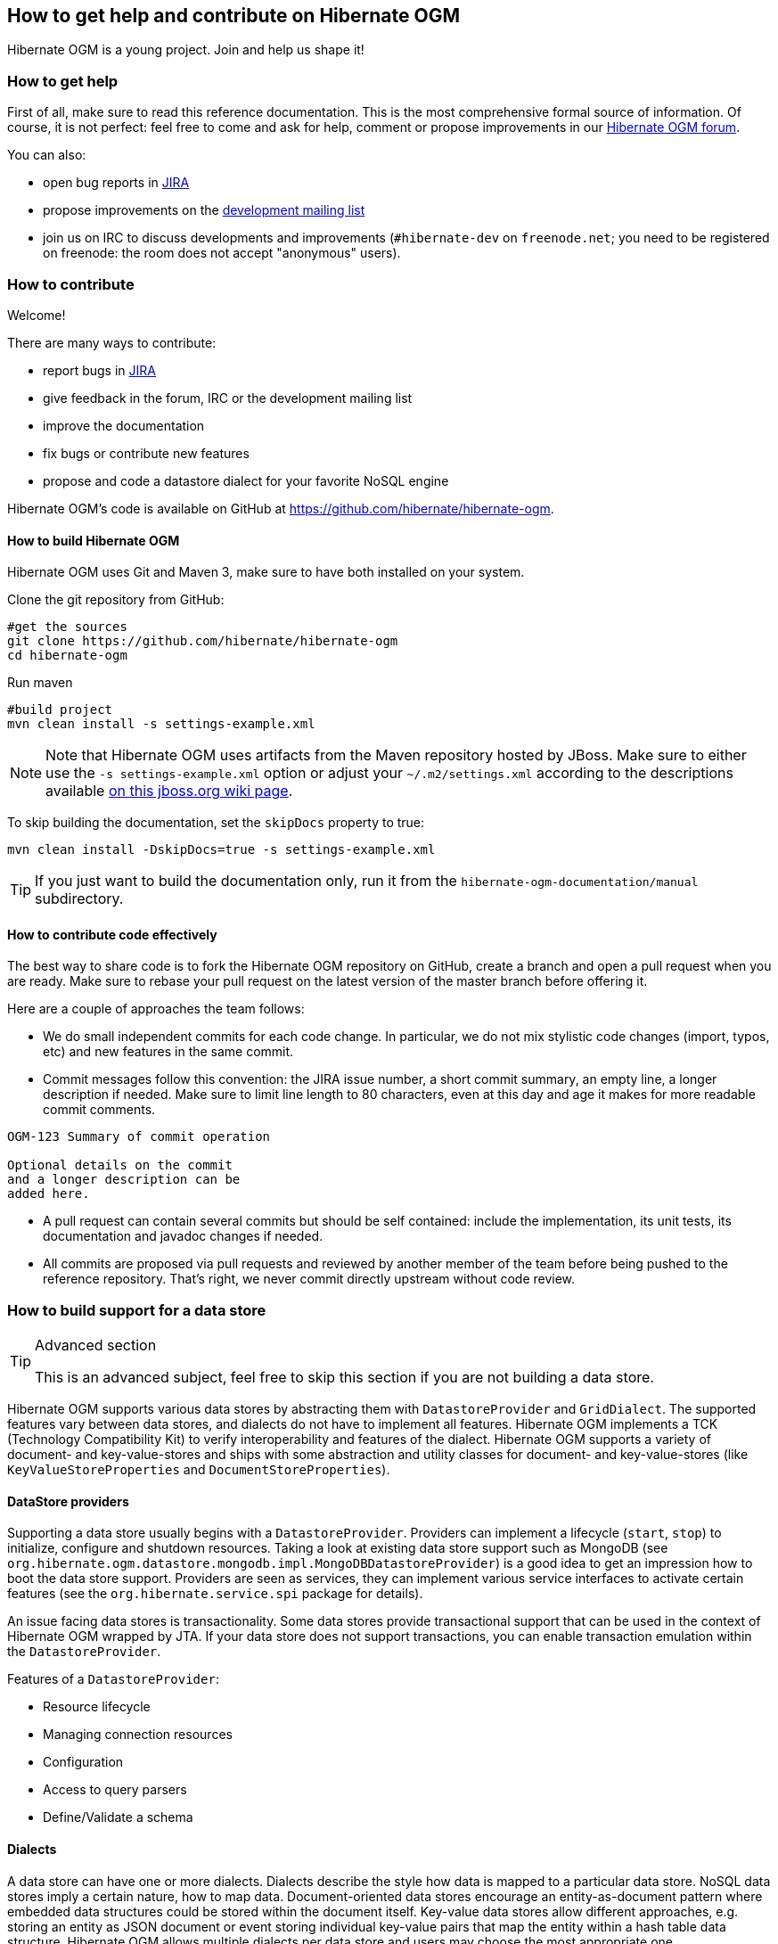 [[ogm-howtocontribute]]

== How to get help and contribute on Hibernate OGM

Hibernate OGM is a young project.
Join and help us shape it!

[[ogm-howtocontribute-help]]

=== How to get help

First of all, make sure to read this reference documentation.
This is the most comprehensive formal source of information.
Of course, it is not perfect:
feel free to come and ask for help,
comment or propose improvements in our
https://forum.hibernate.org/viewforum.php?f=31[Hibernate OGM forum].

You can also:

* open bug reports in https://hibernate.atlassian.net/browse/OGM[JIRA]
* propose improvements on the
  http://www.hibernate.org/community/mailinglists[development mailing list]
* join us on IRC to discuss developments and improvements
  (`#hibernate-dev` on `freenode.net`;
  you need to be registered on freenode:
  the room does not accept "anonymous" users).

[[ogm-howtocontribute-contribute]]

=== How to contribute

Welcome!

There are many ways to contribute:

* report bugs in https://hibernate.atlassian.net/browse/OGM[JIRA]
* give feedback in the forum, IRC or the development mailing list
* improve the documentation
* fix bugs or contribute new features
* propose and code a datastore dialect for your favorite NoSQL engine


Hibernate OGM's code is available on GitHub at
https://github.com/hibernate/hibernate-ogm.

==== How to build Hibernate OGM

Hibernate OGM uses Git and Maven 3,
make sure to have both installed on your system.

Clone the git repository from GitHub:

[source, bash]
----
#get the sources
git clone https://github.com/hibernate/hibernate-ogm
cd hibernate-ogm
----

Run maven

[source, bash]
----
#build project
mvn clean install -s settings-example.xml
----

[NOTE]
====
Note that Hibernate OGM uses artifacts from the Maven repository hosted by JBoss.
Make sure to either use the [code]`-s settings-example.xml` option
or adjust your [filename]`$$~/.m2/settings.xml$$`
according to the descriptions available
http://community.jboss.org/wiki/MavenGettingStarted-Users[on this jboss.org wiki page].
====

To skip building the documentation, set the `skipDocs` property to true:

[source, bash]
----
mvn clean install -DskipDocs=true -s settings-example.xml
----

[TIP]
====
If you just want to build the documentation only,
run it from the [filename]`hibernate-ogm-documentation/manual` subdirectory.
====

==== How to contribute code effectively

The best way to share code is to fork the Hibernate OGM repository on GitHub,
create a branch and open a pull request when you are ready.
Make sure to rebase your pull request
on the latest version of the master branch before offering it.

Here are a couple of approaches the team follows:

* We do small independent commits for each code change.
  In particular, we do not mix stylistic code changes (import, typos, etc)
  and new features in the same commit.
* Commit messages follow this convention:
  the JIRA issue number, a short commit summary, an empty line,
  a longer description if needed.
  Make sure to limit line length to 80 characters, even at this day and age
  it makes for more readable commit comments.
[source]
----
OGM-123 Summary of commit operation

Optional details on the commit
and a longer description can be
added here.
----

* A pull request can contain several commits but should be self contained:
  include the implementation, its unit tests, its documentation
  and javadoc changes if needed.
* All commits are proposed via pull requests
  and reviewed by another member of the team
  before being pushed to the reference repository.
  That's right, we never commit directly upstream without code review.


=== How to build support for a data store

[TIP]
.Advanced section
====
This is an advanced subject, feel free to skip this section if you are not building a data store.
====

Hibernate OGM supports various data stores by abstracting them
with `DatastoreProvider` and `GridDialect`. The supported features vary between data stores,
and dialects do not have to implement all features. Hibernate OGM implements a TCK
(Technology Compatibility Kit) to verify interoperability and features of the dialect.
Hibernate OGM supports a variety of document- and key-value-stores and ships
with some abstraction and utility classes for document- and key-value-stores
(like `KeyValueStoreProperties` and `DocumentStoreProperties`).


==== DataStore providers

Supporting a data store usually begins with a `DatastoreProvider`. Providers can
implement a lifecycle (`start`, `stop`) to initialize, configure and shutdown
resources. Taking a look at existing data store support such as MongoDB
(see `org.hibernate.ogm.datastore.mongodb.impl.MongoDBDatastoreProvider`)
is a good idea to get an impression how to boot the data store support.
Providers are seen as services, they can implement various service interfaces
to activate certain features (see the `org.hibernate.service.spi` package for details).

An issue facing data stores is transactionality. Some data stores provide
transactional support that can be used in the context of Hibernate OGM
wrapped by JTA. If your data store does not support transactions, you
can enable transaction emulation within the `DatastoreProvider`.

Features of a `DatastoreProvider`:

* Resource lifecycle
* Managing connection resources
* Configuration
* Access to query parsers
* Define/Validate a schema


==== Dialects

A data store can have one or more dialects. Dialects describe the style
how data is mapped to a particular data store. NoSQL data stores imply a
certain nature, how to map data. Document-oriented data stores encourage
an entity-as-document pattern where embedded data structures could be
stored within the document itself. Key-value data stores allow different
approaches, e.g. storing an entity as JSON document or event storing
individual key-value pairs that map the entity within a hash table
data structure. Hibernate OGM allows multiple dialects per data store
and users may choose the most appropriate one.

The most basic support is provided by implementing the `GridDialect`
interface. Implementing that interface is mandatory to support a
specific data store.

A `GridDialect` usually supports:

* Create/Read/Update/Delete for entities
* Create/Read/Update/Delete for associations
* Id/Sequence generator
* Provides locking strategies

A dialect _may_ optionally implement one or more additional facet
interfaces to provide a broader support for certain features:

* `QueryableGridDialect`
* `BatchableGridDialect`
* `IdentityColumnAwareGridDialect`
* `OptimisticLockingAwareGridDialect`
* `MultigetGridDialect`

Features of a `QueryableGridDialect`

* Query execution
* Support for native queries

Features of a `BatchableGridDialect`

* Operation queueing
* Execution of queued Create/Update/Delete as a batch

Features of a `IdentityColumnAwareGridDialect`

* Supports the generation of identity values upon data insertion

Features of an `OptimisticLockingAwareGridDialect`

* Finding and altering versioned records in an atomic fashion

Features of a `MultigetGridDialect`

* Retrieve multiple tuples within one operation


[TIP]
====
Have an idea how you would map entities in the data store you want to
support. It helps to have a clear picture about that.
====

[TIP]
====
Start with a small feature set to get a feeling for Hibernate OGM.
You can always extend the features as you proceed.

Starting from or studying existing dialects is also an interesting strategy.
It can be intimidating with complex dialects though.
====

Hibernate OGM is not opinionated by which means data is stored/loaded
for a particular data store, but the particular dialect is.
Hibernate OGM strives for the most natural mapping style.
The idea is to facilitate integration with other applications
of that database by sticking to established patterns and idioms of that store.

==== Entities

Entities are seen by a dialect as `Tuple`. A `Tuple` contains:

* a snapshot (that's the view of the data as loaded from your database),
* a set of key-value pairs that carry the actual data,
* and a list of operations to apply onto the original snapshot.
Tuple keys use dot-path
property identifiers to indicate nesting. That comes handy when working
with document stores because you can build a document structure based on that details.


==== Associations

Most NoSQL data stores have no built-in support for associations
between entities (unless you're using a graph database).

Hibernate OGM simulates associations for datastore with no support
by storing the navigational information to go from a given entity
to its (list of) associated entity.
This of it as query materialisation.
This navigational information data can be stored within the
entity itself or externally (as own documents or relation items).



==== Configuration

Hibernate OGM uses a sophisticated configuration mechanism that obtains
its values from various sources. Most common configuration sources are:

* `hibernate.properties` file
* `persistence.xml` file
* annotation configuration (entity classes)
* programmatic configuration

The `org.hibernate.ogm.options` package provides the configuration infrastructure.

You might want to look at `MongoDBConfiguration` or `InfinispanConfiguration`
to get an idea how configuration works. Configuration is usually read
when starting a data store provider or while operating. A good example
of accessing configuration during runtime is the association storage
option, where users can define, how to store a particular association
(within the entity or as a separate collection/key/document/node).

The configuration and options context infrastructure allows to support
data store-specific options such as `ReadPreference` for MongoDB or `TTL` for Redis.


===== Programmatic configuration

Data store support can implement programmatic configuration. The
configuration splits into three parts:

* Global configuration
* Entity configuration
* Property configuration

Programmatic configuration consists of two parts: configuration
interfaces (see `org.hibernate.ogm.options.navigation`) and partial (abstract)
implementation classes. These parts are merged at runtime using ASM class generation.

==== Types

Every data store supports a unique set of data types. Some stores support
floating point types and date types, others just strings. Hibernate OGM allows
users to utility a variety of data types (see JPA spec) for their data models.
On the other hand, that data needs to be stored within the data store and mapped back.

A dialect can provide a `GridType` to describe the handling of a particular
data type, meaning you can specify how dates, floating point types or even
byte arrays are handled. Whether they are mapped to other data types (e. g. use
`double` for `float` or use base64-encoded strings for byte arrays) or wrapped within strings.

Data store-specific types can be handled the same way, check out `StringAsObjectIdType`
 for the String-mapping of MongoDB's `ObjectId` type.

[NOTE]
====
Type-mapping can be an exhausting task. The whole type handling is in flux and is subject
to change as Hibernate OGM progresses. Ask, if you're not sure about it.
====

==== Tests

Hibernate OGM brings a well suited infrastructure for tests. The test
infrastructure consists of generic base classes (`OgmTestCase` for OGM and
`JpaTestCase` for JPA) for tests and a test helper (see `TestableGridDialect`).
That classes are used to get a different view on data than the frontend-view
by the `Session` and the `EntityManager`.

[NOTE]
====
It is always helpful to create a set of own test cases for different
scenarios to validate the data is mapped in the way it's intended or
to verify data store-specific options such as `TTL`.
====

Another bunch of tests is called the backend TCK. That test classes test nearly
all aspects of Hibernate OGM viewed from a users' perspective. Tests contain
cases for simple/complex entities, associations, list- and map data types,
queries using Hibernate Search, and tests for data type support.

The backend TCK is included using classpath filters, just check one of the
current implementations (like `RedisBackendTckHelper`). When you're developing a
core module, that is included in the distribution, you will have to add your
dialect to the `@SkipByGridDialect` annotation of some tests.

[TIP]
====
Running even 20% of the tests green is a great achievement. Proceed step-by-step.
Large numbers of tests can fail just because of one thing that is handled differently.
Don't hesitate to ask for support.
====
